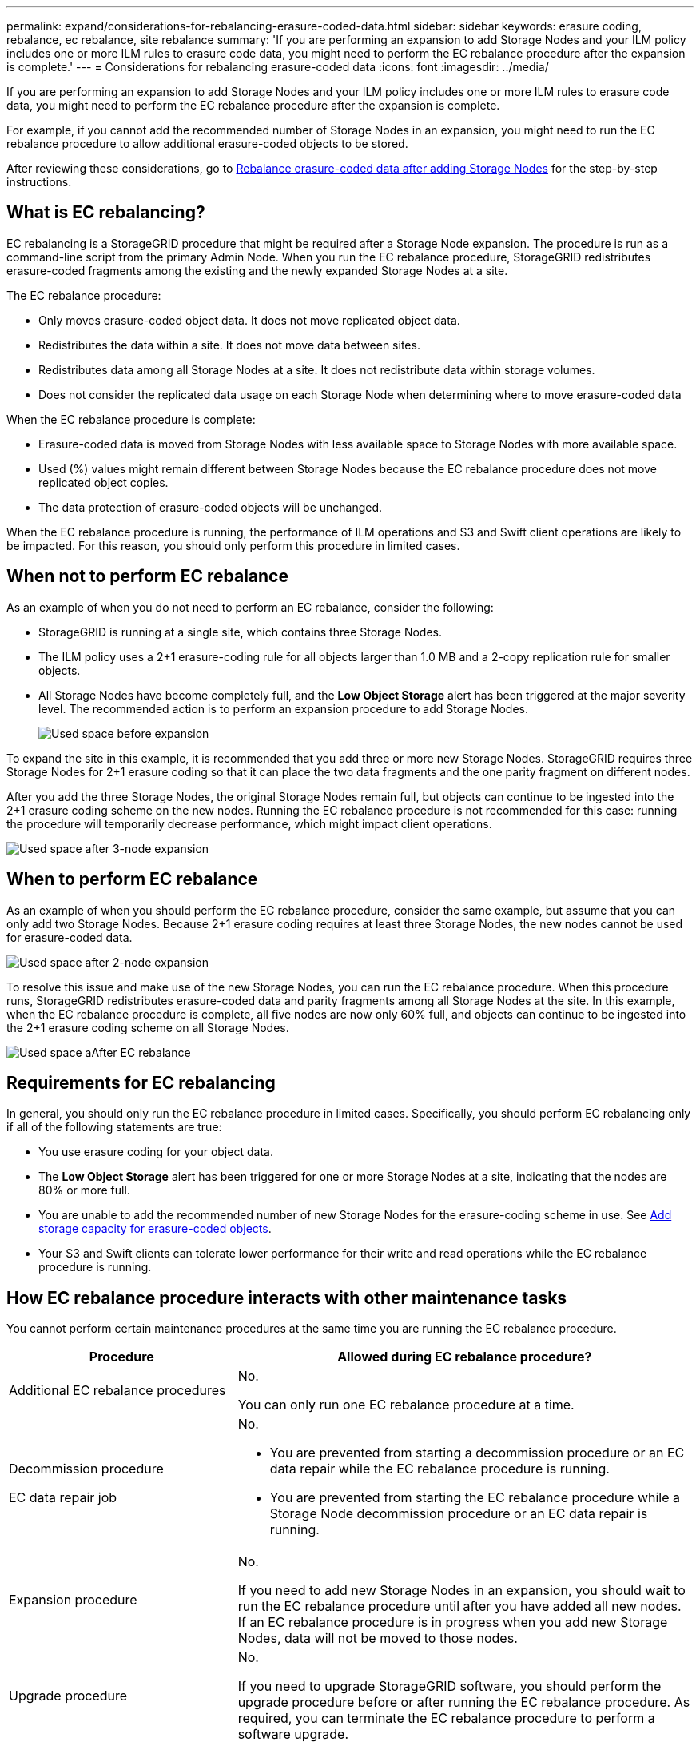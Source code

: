 ---
permalink: expand/considerations-for-rebalancing-erasure-coded-data.html
sidebar: sidebar
keywords: erasure coding, rebalance, ec rebalance, site rebalance
summary: 'If you are performing an expansion to add Storage Nodes and your ILM policy includes one or more ILM rules to erasure code data, you might need to perform the EC rebalance procedure after the expansion is complete.'
---
= Considerations for rebalancing erasure-coded data
:icons: font
:imagesdir: ../media/

[.lead]
If you are performing an expansion to add Storage Nodes and your ILM policy includes one or more ILM rules to erasure code data, you might need to perform the EC rebalance procedure after the expansion is complete.

For example, if you cannot add the recommended number of Storage Nodes in an expansion, you might need to run the EC rebalance procedure to allow additional erasure-coded objects to be stored.

After reviewing these considerations, go to xref:rebalancing-erasure-coded-data-after-adding-storage-nodes.adoc[Rebalance erasure-coded data after adding Storage Nodes] for the step-by-step instructions. 

== What is EC rebalancing?

EC rebalancing is a StorageGRID procedure that might be required after a Storage Node expansion. The procedure is run as a command-line script from the primary Admin Node. When you run the EC rebalance procedure, StorageGRID redistributes erasure-coded fragments among the existing and the newly expanded Storage Nodes at a site.

The EC rebalance procedure:

* Only moves erasure-coded object data. It does not move replicated object data.
* Redistributes the data within a site. It does not move data between sites.
* Redistributes data among all Storage Nodes at a site. It does not redistribute data within storage volumes.
* Does not consider the replicated data usage on each Storage Node when determining where to move erasure-coded data

When the EC rebalance procedure is complete:

* Erasure-coded data is moved from Storage Nodes with less available space to Storage Nodes with more available space.
* Used (%) values might remain different between Storage Nodes because the EC rebalance procedure does not move replicated object copies.
* The data protection of erasure-coded objects will be unchanged.

When the EC rebalance procedure is running, the performance of ILM operations and S3 and Swift client operations are likely to be impacted. For this reason, you should only perform this procedure in limited cases.

== When not to perform EC rebalance

As an example of when you do not need to perform an EC rebalance, consider the following:

* StorageGRID is running at a single site, which contains three Storage Nodes.
* The ILM policy uses a 2+1 erasure-coding rule for all objects larger than 1.0 MB and a 2-copy replication rule for smaller objects.
* All Storage Nodes have become completely full, and the *Low Object Storage* alert has been triggered at the major severity level. The recommended action is to perform an expansion procedure to add Storage Nodes.
+
image::../media/used_space_before_expansion.png[Used space before expansion]

To expand the site in this example, it is recommended that you add three or more new Storage Nodes. StorageGRID requires three Storage Nodes for 2+1 erasure coding so that it can place the two data fragments and the one parity fragment on different nodes.

After you add the three Storage Nodes, the original Storage Nodes remain full, but objects can continue to be ingested into the 2+1 erasure coding scheme on the new nodes. Running the EC rebalance procedure is not recommended for this case: running the procedure will temporarily decrease performance, which might impact client operations.

image::../media/used_space_after_3_node_expansion.png[Used space after 3-node expansion]

== When to perform EC rebalance

As an example of when you should perform the EC rebalance procedure, consider the same example, but assume that you can only add two Storage Nodes. Because 2+1 erasure coding requires at least three Storage Nodes, the new nodes cannot be used for erasure-coded data.

image::../media/used_space_after_2_node_expansion.png[Used space after 2-node expansion]

To resolve this issue and make use of the new Storage Nodes, you can run the EC rebalance procedure. When this procedure runs, StorageGRID redistributes erasure-coded data and parity fragments among all Storage Nodes at the site. In this example, when the EC rebalance procedure is complete, all five nodes are now only 60% full, and objects can continue to be ingested into the 2+1 erasure coding scheme on all Storage Nodes.

image::../media/used_space_after_ec_rebalance.png[Used space aAfter EC rebalance]

== Requirements for EC rebalancing

In general, you should only run the EC rebalance procedure in limited cases. Specifically, you should perform EC rebalancing only if all of the following statements are true:

* You use erasure coding for your object data.
* The *Low Object Storage* alert has been triggered for one or more Storage Nodes at a site, indicating that the nodes are 80% or more full.
* You are unable to add the recommended number of new Storage Nodes for the erasure-coding scheme in use. See xref:adding-storage-capacity-for-erasure-coded-objects.adoc[Add storage capacity for erasure-coded objects].

* Your S3 and Swift clients can tolerate lower performance for their write and read operations while the EC rebalance procedure is running.

== How EC rebalance procedure interacts with other maintenance tasks

You cannot perform certain maintenance procedures at the same time you are running the EC rebalance procedure.

[cols="1a,2a" options="header"]

|===
| Procedure| Allowed during EC rebalance procedure?
a|
Additional EC rebalance procedures
a|
No.

You can only run one EC rebalance procedure at a time.
a|
Decommission procedure

EC data repair job

a|
No.

* You are prevented from starting a decommission procedure or an EC data repair while the EC rebalance procedure is running.
* You are prevented from starting the EC rebalance procedure while a Storage Node decommission procedure or an EC data repair is running.

a|
Expansion procedure
a|
No.

If you need to add new Storage Nodes in an expansion, you should wait to run the EC rebalance procedure until after you have added all new nodes. If an EC rebalance procedure is in progress when you add new Storage Nodes, data will not be moved to those nodes.

a|
Upgrade procedure
a|
No.

If you need to upgrade StorageGRID software, you should perform the upgrade procedure before or after running the EC rebalance procedure. As required, you can terminate the EC rebalance procedure to perform a software upgrade.

a|
Appliance node clone procedure
a|
No.

If you need to clone an appliance Storage Node, you should wait to run the EC rebalance procedure until after you have added the new node. If an EC rebalance procedure is in progress when you add new Storage Nodes, data will not be moved to those nodes.

a|
Hotfix procedure
a|
Yes.

You can apply a StorageGRID hotfix while the EC rebalance procedure is running.

a|
Other maintenance procedures
a|
No.

You must terminate the EC rebalance procedure before running other maintenance procedures.

|===

== How EC rebalance procedure interacts with ILM

While the EC rebalance procedure is running, avoid making ILM changes that might change the location of existing erasure-coded objects. For example, do not start using an ILM rule that has a different Erasure Coding profile. If you need to make such ILM changes, you should abort the EC rebalance procedure.


